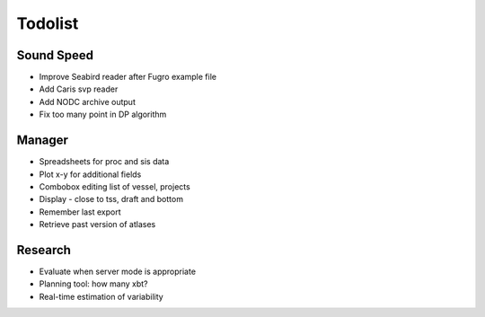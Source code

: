Todolist
========


Sound Speed
-----------

* Improve Seabird reader after Fugro example file
* Add Caris svp reader
* Add NODC archive output
* Fix too many point in DP algorithm

Manager
-------

* Spreadsheets for proc and sis data
* Plot x-y for additional fields
* Combobox editing list of vessel, projects
* Display - close to tss, draft and bottom
* Remember last export
* Retrieve past version of atlases

Research
--------

* Evaluate when server mode is appropriate
* Planning tool: how many xbt?
* Real-time estimation of variability

